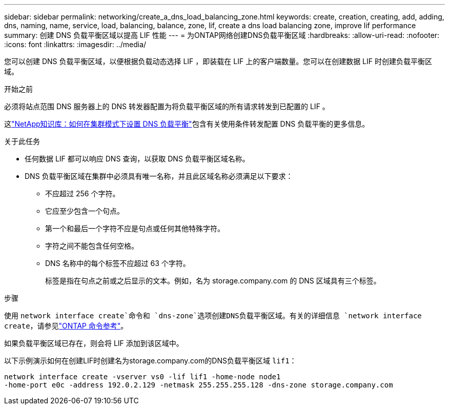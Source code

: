 ---
sidebar: sidebar 
permalink: networking/create_a_dns_load_balancing_zone.html 
keywords: create, creation, creating, add, adding, dns, naming, name, service, load, balancing, balance, zone, lif, create a dns load balancing zone, improve lif performance 
summary: 创建 DNS 负载平衡区域以提高 LIF 性能 
---
= 为ONTAP网络创建DNS负载平衡区域
:hardbreaks:
:allow-uri-read: 
:nofooter: 
:icons: font
:linkattrs: 
:imagesdir: ../media/


[role="lead"]
您可以创建 DNS 负载平衡区域，以便根据负载动态选择 LIF ，即装载在 LIF 上的客户端数量。您可以在创建数据 LIF 时创建负载平衡区域。

.开始之前
必须将站点范围 DNS 服务器上的 DNS 转发器配置为将负载平衡区域的所有请求转发到已配置的 LIF 。

这link:https://kb.netapp.com/Advice_and_Troubleshooting/Data_Storage_Software/ONTAP_OS/How_to_set_up_DNS_load_balancing_in_clustered_Data_ONTAP["NetApp知识库：如何在集群模式下设置 DNS 负载平衡"^]包含有关使用条件转发配置 DNS 负载平衡的更多信息。

.关于此任务
* 任何数据 LIF 都可以响应 DNS 查询，以获取 DNS 负载平衡区域名称。
* DNS 负载平衡区域在集群中必须具有唯一名称，并且此区域名称必须满足以下要求：
+
** 不应超过 256 个字符。
** 它应至少包含一个句点。
** 第一个和最后一个字符不应是句点或任何其他特殊字符。
** 字符之间不能包含任何空格。
** DNS 名称中的每个标签不应超过 63 个字符。
+
标签是指在句点之前或之后显示的文本。例如，名为 storage.company.com 的 DNS 区域具有三个标签。





.步骤
使用 `network interface create`命令和 `dns-zone`选项创建DNS负载平衡区域。有关的详细信息 `network interface create`，请参见link:https://docs.netapp.com/us-en/ontap-cli/network-interface-create.html["ONTAP 命令参考"^]。

如果负载平衡区域已存在，则会将 LIF 添加到该区域中。

以下示例演示如何在创建LIF时创建名为storage.company.com的DNS负载平衡区域 `lif1`：

....
network interface create -vserver vs0 -lif lif1 -home-node node1
-home-port e0c -address 192.0.2.129 -netmask 255.255.255.128 -dns-zone storage.company.com
....